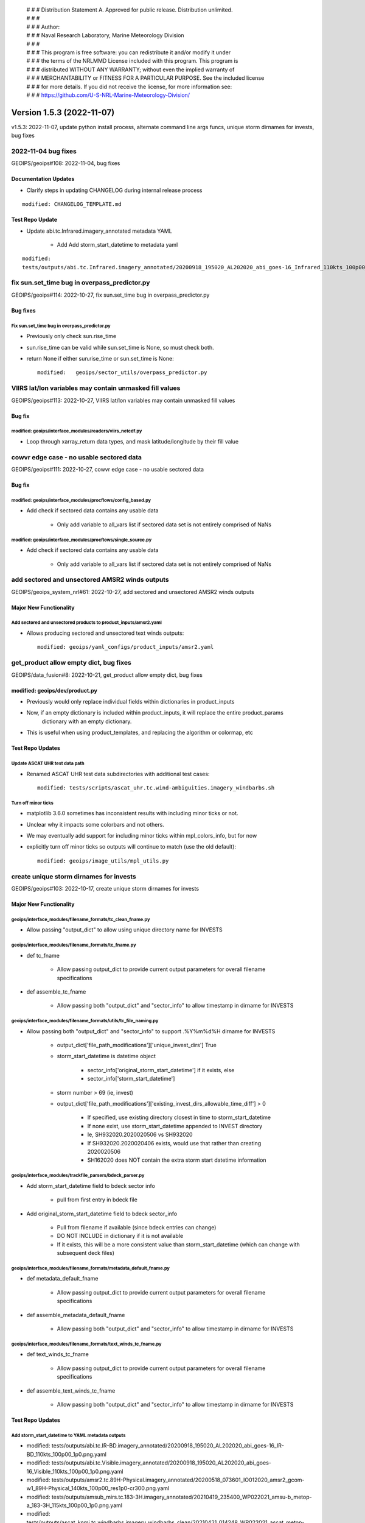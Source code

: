  | # # # Distribution Statement A. Approved for public release. Distribution unlimited.
 | # # #
 | # # # Author:
 | # # # Naval Research Laboratory, Marine Meteorology Division
 | # # #
 | # # # This program is free software: you can redistribute it and/or modify it under
 | # # # the terms of the NRLMMD License included with this program. This program is
 | # # # distributed WITHOUT ANY WARRANTY; without even the implied warranty of
 | # # # MERCHANTABILITY or FITNESS FOR A PARTICULAR PURPOSE. See the included license
 | # # # for more details. If you did not receive the license, for more information see:
 | # # # https://github.com/U-S-NRL-Marine-Meteorology-Division/

Version 1.5.3 (2022-11-07)
**************************

v1.5.3: 2022-11-07, update python install process, alternate command line args funcs, unique storm dirnames for invests,
bug fixes

2022-11-04 bug fixes
====================

GEOIPS/geoips#108: 2022-11-04, bug fixes

Documentation Updates
---------------------

* Clarify steps in updating CHANGELOG during internal release process

::

    modified: CHANGELOG_TEMPLATE.md

Test Repo Update
----------------

* Update abi.tc.Infrared.imagery_annotated metadata YAML

    * Add Add storm_start_datetime to metadata yaml

::

    modified:
    tests/outputs/abi.tc.Infrared.imagery_annotated/20200918_195020_AL202020_abi_goes-16_Infrared_110kts_100p00_1p0.png.yaml

fix sun.set_time bug in overpass_predictor.py
=============================================

GEOIPS/geoips#114: 2022-10-27, fix sun.set_time bug in overpass_predictor.py

Bug fixes
---------

Fix sun.set_time bug in overpass_predictor.py
^^^^^^^^^^^^^^^^^^^^^^^^^^^^^^^^^^^^^^^^^^^^^

* Previously only check sun.rise_time
* sun.rise_time can be valid while sun.set_time is None, so must check both.
* return None if either sun.rise_time or sun.set_time is None::

    modified:   geoips/sector_utils/overpass_predictor.py

VIIRS lat/lon variables may contain unmasked fill values
========================================================

GEOIPS/geoips#113: 2022-10-27, VIIRS lat/lon variables may contain unmasked fill values

Bug fix
-------

modified: geoips/interface_modules/readers/viirs_netcdf.py
^^^^^^^^^^^^^^^^^^^^^^^^^^^^^^^^^^^^^^^^^^^^^^^^^^^^^^^^^^

* Loop through xarray_return data types, and mask latitude/longitude by their fill value

cowvr edge case - no usable sectored data
=========================================

GEOIPS/geoips#111: 2022-10-27, cowvr edge case - no usable sectored data

Bug fix
-------

modified: geoips/interface_modules/procflows/config_based.py
^^^^^^^^^^^^^^^^^^^^^^^^^^^^^^^^^^^^^^^^^^^^^^^^^^^^^^^^^^^^

* Add check if sectored data contains any usable data

    * Only add variable to all_vars list if sectored data set is not entirely comprised of NaNs

modified: geoips/interface_modules/procflows/single_source.py
^^^^^^^^^^^^^^^^^^^^^^^^^^^^^^^^^^^^^^^^^^^^^^^^^^^^^^^^^^^^^

* Add check if sectored data contains any usable data

    * Only add variable to all_vars list if sectored data set is not entirely comprised of NaNs

add sectored and unsectored AMSR2 winds outputs
===============================================

GEOIPS/geoips_system_nrl#61: 2022-10-27, add sectored and unsectored AMSR2 winds outputs

Major New Functionality
-----------------------

Add sectored and unsectored products to product_inputs/amsr2.yaml
^^^^^^^^^^^^^^^^^^^^^^^^^^^^^^^^^^^^^^^^^^^^^^^^^^^^^^^^^^^^^^^^^

* Allows producing sectored and unsectored text winds outputs::

    modified: geoips/yaml_configs/product_inputs/amsr2.yaml

get_product allow empty dict, bug fixes
=======================================

GEOIPS/data_fusion#8: 2022-10-21, get_product allow empty dict, bug fixes

modified: geoips/dev/product.py
-------------------------------

* Previously would only replace individual fields within dictionaries in product_inputs
* Now, if an empty dictionary is included within product_inputs, it will replace the entire product_params
    dictionary with an empty dictionary.

* This is useful when using product_templates, and replacing the algorithm or colormap, etc

Test Repo Updates
-----------------

Update ASCAT UHR test data path
^^^^^^^^^^^^^^^^^^^^^^^^^^^^^^^

* Renamed ASCAT UHR test data subdirectories with additional test cases::

    modified: tests/scripts/ascat_uhr.tc.wind-ambiguities.imagery_windbarbs.sh

Turn off minor ticks
^^^^^^^^^^^^^^^^^^^^

* matplotlib 3.6.0 sometimes has inconsistent results with including minor ticks or not.
* Unclear why it impacts some colorbars and not others.
* We may eventually add support for including minor ticks within mpl_colors_info, but for now
* explicitly turn off minor ticks so outputs will continue to match (use the old default)::

    modified: geoips/image_utils/mpl_utils.py

create unique storm dirnames for invests
========================================

GEOIPS/geoips#103: 2022-10-17, create unique storm dirnames for invests

Major New Functionality
-----------------------

geoips/interface_modules/filename_formats/tc_clean_fname.py
^^^^^^^^^^^^^^^^^^^^^^^^^^^^^^^^^^^^^^^^^^^^^^^^^^^^^^^^^^^

* Allow passing "output_dict" to allow using unique directory name for INVESTS

geoips/interface_modules/filename_formats/tc_fname.py
^^^^^^^^^^^^^^^^^^^^^^^^^^^^^^^^^^^^^^^^^^^^^^^^^^^^^

* def tc_fname

    * Allow passing output_dict to provide current output parameters for overall filename specifications

* def assemble_tc_fname

    * Allow passing both "output_dict" and "sector_info" to allow timestamp in dirname for INVESTS

geoips/interface_modules/filename_formats/utils/tc_file_naming.py
^^^^^^^^^^^^^^^^^^^^^^^^^^^^^^^^^^^^^^^^^^^^^^^^^^^^^^^^^^^^^^^^^

* Allow passing both "output_dict" and "sector_info" to support .%Y%m%d%H dirname for INVESTS

    * output_dict['file_path_modifications']['unique_invest_dirs'] True
    * storm_start_datetime is datetime object

        * sector_info['original_storm_start_datetime'] if it exists, else
        * sector_info['storm_start_datetime']

    * storm number > 69 (ie, invest)
    * output_dict['file_path_modifications']['existing_invest_dirs_allowable_time_diff'] > 0

        * If specified, use existing directory closest in time to storm_start_datetime
        * If none exist, use storm_start_datetime appended to INVEST directory
        * Ie, SH932020.2020020506 vs SH932020
        * If SH932020.2020020406 exists, would use that rather than creating 2020020506
        * SH162020 does NOT contain the extra storm start datetime information

geoips/interface_modules/trackfile_parsers/bdeck_parser.py
^^^^^^^^^^^^^^^^^^^^^^^^^^^^^^^^^^^^^^^^^^^^^^^^^^^^^^^^^^

* Add storm_start_datetime field to bdeck sector info

    * pull from first entry in bdeck file

* Add original_storm_start_datetime field to bdeck sector_info

    * Pull from filename if available (since bdeck entries can change)
    * DO NOT INCLUDE in dictionary if it is not available
    * If it exists, this will be a more consistent value than storm_start_datetime (which can change with subsequent
      deck files)

geoips/interface_modules/filename_formats/metadata_default_fname.py
^^^^^^^^^^^^^^^^^^^^^^^^^^^^^^^^^^^^^^^^^^^^^^^^^^^^^^^^^^^^^^^^^^^^

* def metadata_default_fname

    * Allow passing output_dict to provide current output parameters for overall filename specifications

* def assemble_metadata_default_fname

    * Allow passing both "output_dict" and "sector_info" to allow timestamp in dirname for INVESTS

geoips/interface_modules/filename_formats/text_winds_tc_fname.py
^^^^^^^^^^^^^^^^^^^^^^^^^^^^^^^^^^^^^^^^^^^^^^^^^^^^^^^^^^^^^^^^

* def text_winds_tc_fname

    * Allow passing output_dict to provide current output parameters for overall filename specifications

* def assemble_text_winds_tc_fname

    * Allow passing both "output_dict" and "sector_info" to allow timestamp in dirname for INVESTS

Test Repo Updates
-----------------

Add storm_start_datetime to YAML metadata outputs
^^^^^^^^^^^^^^^^^^^^^^^^^^^^^^^^^^^^^^^^^^^^^^^^^

* modified:
  tests/outputs/abi.tc.IR-BD.imagery_annotated/20200918_195020_AL202020_abi_goes-16_IR-BD_110kts_100p00_1p0.png.yaml
* modified:
  tests/outputs/abi.tc.Visible.imagery_annotated/20200918_195020_AL202020_abi_goes-16_Visible_110kts_100p00_1p0.png.yaml
* modified:
  tests/outputs/amsr2.tc.89H-Physical.imagery_annotated/20200518_073601_IO012020_amsr2_gcom-w1_89H-Physical_140kts_100p00_res1p0-cr300.png.yaml
* modified:
  tests/outputs/amsub_mirs.tc.183-3H.imagery_annotated/20210419_235400_WP022021_amsu-b_metop-a_183-3H_115kts_100p00_1p0.png.yaml
* modified:
  tests/outputs/ascat_knmi.tc.windbarbs.imagery_windbarbs_clean/20210421_014248_WP022021_ascat_metop-c_windbarbs_120kts_78p20_0p5-clean.png.yaml
* modified:
  tests/outputs/ascat_low_knmi.tc.windbarbs.imagery_windbarbs/20210421_014156_WP022021_ascat_metop-c_windbarbs_120kts_35p17_1p0.png.yaml
* modified:
  tests/outputs/ascat_uhr.tc.wind-ambiguities.imagery_windbarbs/20210421_014200_WP022021_ascatuhr_metop-c_wind-ambiguities_120kts_100p00_0p1.png.yaml
* modified:
  tests/outputs/gmi.tc.89pct.imagery_clean/20200917_172045_AL202020_gmi_GPM_89pct_115kts_78p16_res1p0-cr300-clean.png.yaml
* modified:
  tests/outputs/hy2.tc.windspeed.imagery_annotated/20211202_084039_WP272021_hscat_hy-2b_windspeed_95kts_97p06_1p0.png.yaml
* modified:
  tests/outputs/mimic_fine.tc.TPW-PWAT.imagery_annotated/20210419_230000_WP022021_mimic_tpw_TPW-PWAT_115kts_100p00_1p0.png.yaml
* modified:
  tests/outputs/oscat_knmi.tc.windbarbs.imagery_windbarbs/20210209_025351_SH192021_oscat_scatsat-1_windbarbs_135kts_75p10_1p0.png.yaml
* modified:
  tests/outputs/saphir.tc.183-3HNearest.imagery_annotated/20210209_003103_SH192021_saphir_meghatropiques_183-3HNearest_135kts_88p76_1p0.png.yaml
* modified:
  tests/outputs/sar.tc.nrcs.imagery_annotated/20181025_203206_WP312018_sar-spd_sentinel-1_nrcs_130kts_58p51_res1p0-cr300.png.yaml
* modified:
  tests/outputs/ssmi.tc.37pct.imagery_clean/20200519_080900_IO012020_ssmi_F15_37pct_110kts_50p65_1p0-clean.png.yaml
* modified:
  tests/outputs/viirsday.tc.Night-Vis-IR.imagery_annotated/20210209_074210_SH192021_viirs_noaa-20_Night-Vis-IR_130kts_100p00_1p0.png.yaml

Bug fixes
---------

Do not attempt to set_ticks if cbar_ticks is not defined geoips/image_utils/mpl_utils.py
^^^^^^^^^^^^^^^^^^^^^^^^^^^^^^^^^^^^^^^^^^^^^^^^^^^^^^^^^^^^^^^^^^^^^^^^^^^^^^^^^^^^^^^^

Replace fig.savefig frameon=False argument with facecolor="none"
^^^^^^^^^^^^^^^^^^^^^^^^^^^^^^^^^^^^^^^^^^^^^^^^^^^^^^^^^^^^^^^^^

* frameon deprecated maplotlib v3.1.0, support removed v3.6.0
* facecolor="none" also works with 3.5.x
* https://matplotlib.org/stable/api/prev_api_changes/api_changes_3.1.0.html?highlight=frameon
* Updated files::

    geoips/image_utils/mpl_utils.py
    geoips/interface_modules/output_formats/unprojected_image.py

allow alternate command line args funcs
=======================================

GEOIPS/data_fusion#8: 2022-09-29, allow alternate command line args funcs

Enhancements
------------

new: tests/sectors/tc_bdecks/bwp142022.dat
^^^^^^^^^^^^^^^^^^^^^^^^^^^^^^^^^^^^^^^^^^

modified: geoips/commandline/args.py
^^^^^^^^^^^^^^^^^^^^^^^^^^^^^^^^^^^^

* Allow passing alternate check_args_func and get_args_func to get_command_line_args
* Default output_format None vs imagery_annotated

modified: geoips/commandline/run_procflow.py
^^^^^^^^^^^^^^^^^^^^^^^^^^^^^^^^^^^^^^^^^^^^

* Allow passing alternate "get_command_line_args" func to run_procflow main

modified: geoips/dev/product.py
^^^^^^^^^^^^^^^^^^^^^^^^^^^^^^^

* Add 'xarray_dict_to_output_format' product type
* Allow specifying "product_template" within product_params YAML as well as product_inputs

modified: geoips/image_utils/mpl_utils.py
^^^^^^^^^^^^^^^^^^^^^^^^^^^^^^^^^^^^^^^^^

* Support additional mpl_colors_info fields

    * explicit colorbar positioning, maintain previous defaults if not set

        * cbar_ax_left_start_pos

            * If set, explicitly set the left start position for the colorbar axis, relative to figure
            * Else if 'cbar_full_width' is set, set to "left_margin"
            * Else default to 2*left_margin

        * cbar_ax_bottom_start_pos

            * If set, explicitly set the bottom start position for the colorbar axis, relative to figure
            * Else default to 0.05

        * cbar_ax_width

            * If set, explicitly set the width (left to right) of the colorbar axis, relative to figure
            * Else if 'cbar_full_width' is set, set to right_margin - left_margin
            * Else default to 1 - 4*left_margin

        * cbar_ax_height

            * If set, explicitly set the height (bottom to top) of the colorbar axis, relative to figure
            * Else, default to 0.02

    * explicit colorbar keyword args (mpl_colors_info['colorbar_kwargs'])

        * colorbar_kwargs['orientation']

            * If set, explicitly set orientation
            * Else, default to 'horizontal'

        * colorbar_kwargs['extend']

            * If set, explicitly set extend option to colorbar call
            * Else, default to 'both'

        * colorbar_kwargs['spacing']

            * If set, explicitly set 'spacing' option to colorbar call
            * Else, if 'cbar_spacing' set, use mpl_colors_info['cbar_spacing']
            * Else, default to 'proportional'

    * explicit set_ticks_kwargs args (mpl_colors_info['set_ticks_kwargs'])

        * set_ticks_kwargs['size']

            * If set, explicitly set 'size' option to set_ticks call
            * Else, default to 'small'

        * set_ticks_kwargs['labels']

            * If set, explicitly set 'labels' option to set_ticks call
            * Else, default to mpl_colors_info['cbar_tick_labels']
            * Else, default to mpl_colors_info['cbar_ticks']

    * explicit set_label_kwargs (mpl_colors_info['set_label_kwargs])

        * set_label_kwargs['size']

            * If set, explicitly set 'size' option to set_label call
            * Else, default to rc_params['font.size']

* Call pyplot.colorbar vs fig.colorbar

    * Pass "cbar_kwargs" in directly to allow specifying arbitrary colorbar options via mpl_colors_info
    * Pass **set_ticks_kwargs to cbar.set_ticks call**
    * Pass **set_label_kwargs to cbar.set_label call**

modified: geoips/interface_modules/output_formats/imagery_clean.py
^^^^^^^^^^^^^^^^^^^^^^^^^^^^^^^^^^^^^^^^^^^^^^^^^^^^^^^^^^^^^^^^^^

* Support plotting on existing figure and axis

    * Only create fig, main_ax, and mapobj if not passed in explicitly
    * If fig, main_ax, and mapobj passed, plot on existing
    * Only output final image if output_fnames is not None

modified: geoips/interface_modules/output_formats/imagery_windbarbs.py
^^^^^^^^^^^^^^^^^^^^^^^^^^^^^^^^^^^^^^^^^^^^^^^^^^^^^^^^^^^^^^^^^^^^^^

* Support plotting on existing figure and axis

    * Update output_clean_windbarbs function to take fig, main_ax, and mapobj arguments
    * Only create figure, main axis, and mapobj if not passed
    * Only output image file if clean_fnames is not None

* Allow specifying barb_sizes in product_definition

::

    If 'barb_sizes' is in xarray_obj.attrs['product_definition'], use those values
        * thinning
        * barb_length
        * line_width
        * sizes_dict
        * rain_size
    Else, default to former operation based on product_name == 'windbarbs' or 'wind-ambiguities'

modified: geoips/interface_modules/output_formats/imagery_windbarbs_clean.py
^^^^^^^^^^^^^^^^^^^^^^^^^^^^^^^^^^^^^^^^^^^^^^^^^^^^^^^^^^^^^^^^^^^^^^^^^^^^

* Support plotting on existing figure and axis

    * Update imagery_windbars_clean function to take fig, main_ax, and mapobj arguments
    * These are passed directly through to imagery_windbarbs.py output_clean_windbarbs function

modified: geoips/interface_modules/procflows/single_source.py
^^^^^^^^^^^^^^^^^^^^^^^^^^^^^^^^^^^^^^^^^^^^^^^^^^^^^^^^^^^^^

* Support plotting data without producing output

    * Add "no_output" option to "plot_data" function - do not produce output files if set, only plot

* Support get_area_defs_from_command_line_args with METADATA only available

    * Make "variables" argument optional - currently unused anyway

modified: geoips/interface_modules/user_colormaps/pmw_tb/cmap_Rain.py
^^^^^^^^^^^^^^^^^^^^^^^^^^^^^^^^^^^^^^^^^^^^^^^^^^^^^^^^^^^^^^^^^^^^^

* Use colorbar_kwargs and set_ticks_kwargs options for demonstration purposes

    * Same functionality as previously, just using explicit keyword argument specifications

VIIRS reader bug-fix for terminator case
========================================

GEOIPS/geoips#104: 2022-10-21, VIIRS reader bug-fix for terminator case

Bug fixes
---------

geoips/interface_modules/readers/viirs_netcdf.nc
^^^^^^^^^^^^^^^^^^^^^^^^^^^^^^^^^^^^^^^^^^^^^^^^

* Move VIIRS solar reflective bands to neww data_type:

    * MOD-Vis: M01, M02, M03, M04, M05, M06, M09
    * IMG-Vis: I01, I02, I03
    * These reflective bands are not present in nighttime granules,
        and causes issues when dealing with a pair of granules that cross the terminator.

* Reader now capable of reading geo fields from a single file into multiple datasets

use 'conda-forge' vs 'defaults'
===============================

GEOIPS/geoips#98: 2022-09-28, use 'conda-forge' vs 'defaults'

Installation
------------

setup.sh: default to '-c conda-forge', allow '-c defaults' by request for conda commands:
^^^^^^^^^^^^^^^^^^^^^^^^^^^^^^^^^^^^^^^^^^^^^^^^^^^^^^^^^^^^^^^^^^^^^^^^^^^^^^^^^^^^^^^^^

* **setup.sh conda_install**: use Miniforge by default, Miniconda if "conda_defaults_channel" passed
* **setup.sh conda_update**: Use conda-forge by default, "defaults" if "conda_defaults_channel" passed
* **setup.sh create_geoips_conda_env**: Use conda-forge by default, "defaults" if "conda_defaults_channel" passed
* **setup.sh install**: matplotlib and cartopy still must use conda-forge

    * Remove version specifications for matplotlib and cartopy (allow latest until test outputs break)

setup.py: Update versions to allow latest, but maintain specifically pre-installed versions
^^^^^^^^^^^^^^^^^^^^^^^^^^^^^^^^^^^^^^^^^^^^^^^^^^^^^^^^^^^^^^^^^^^^^^^^^^^^^^^^^^^^^^^^^^^

* base: matplotlib>=3.5.3 (CI/CD installation requires 3.5.3 to work with cartopy)
* base: shapely>=1.8.2 (CI/CD installation requires specific 1.8.2 build)
* base: cartopy>=0.20.3 (CI/CD installation requires 0.20.3 to work with shapely)
* test_outputs: matplotlib>=3.6.0 (update outputs to latest)
* test_outputs: cartopy>=0.21.0 (update outputs to latest)
* cicd_pipeline: Add specific matplotlib (3.5.3), cartopy (0.20.3), and shapely (1.8.2 pre-built) versions

    * This is NOT called from default interactive installation

README.md
^^^^^^^^^

* Update GEOIPS_ACTIVE_BRANCH to dev for NRLONLY
* add GEOIPS_PACKAGES_DIR, GEOIPS_TESTDATA_DIR, and GEOIPS_DEPENDENCIES_DIR env vars for completeness

    * Do not use GEOIPS BASEDIR within README EXCEPT to set above env vars

* Pass "conda-forge" to base_install_and_test.sh to explicitly request "conda-forge" channel

base_install_and_test.sh
^^^^^^^^^^^^^^^^^^^^^^^^

* Pass $conda_channel to setup.sh commands: conda_install, conda_update, create_geoips_conda_env
* Separate update_conda and create_geoips_conda_env steps
